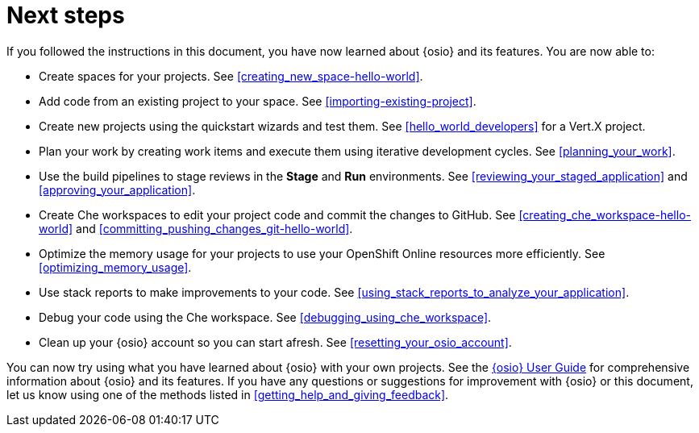 [id="next_steps"]
= Next steps

If you followed the instructions in this document, you have now learned about {osio} and its features. You are now able to:

* Create spaces for your projects. See <<creating_new_space-hello-world>>.
* Add code from an existing project to your space. See <<importing-existing-project>>.
* Create new projects using the quickstart wizards and test them. See <<hello_world_developers>> for a Vert.X project.
//and <<spring_boot_quickstart_tutorial>> for a Spring Boot project.
* Plan your work by creating work items and execute them using iterative development cycles. See <<planning_your_work>>.
* Use the build pipelines to stage reviews in the *Stage* and *Run* environments. See <<reviewing_your_staged_application>> and <<approving_your_application>>.
* Create Che workspaces to edit your project code and commit the changes to GitHub. See <<creating_che_workspace-hello-world>> and <<committing_pushing_changes_git-hello-world>>.
* Optimize the memory usage for your projects to use your OpenShift Online resources more efficiently. See <<optimizing_memory_usage>>.
// and <<reducing_project_memory_usage-spring-boot>>.
* Use stack reports to make improvements to your code. See <<using_stack_reports_to_analyze_your_application>>.
* Debug your code using the Che workspace. See <<debugging_using_che_workspace>>.
* Clean up your {osio} account so you can start afresh. See <<resetting_your_osio_account>>.

You can now try using what you have learned about {osio} with your own projects. See the link:user-guide.html[{osio} User Guide] for comprehensive information about {osio} and its features. If you have any questions or suggestions for improvement with {osio} or this document, let us know using one of the methods listed in <<getting_help_and_giving_feedback>>.
